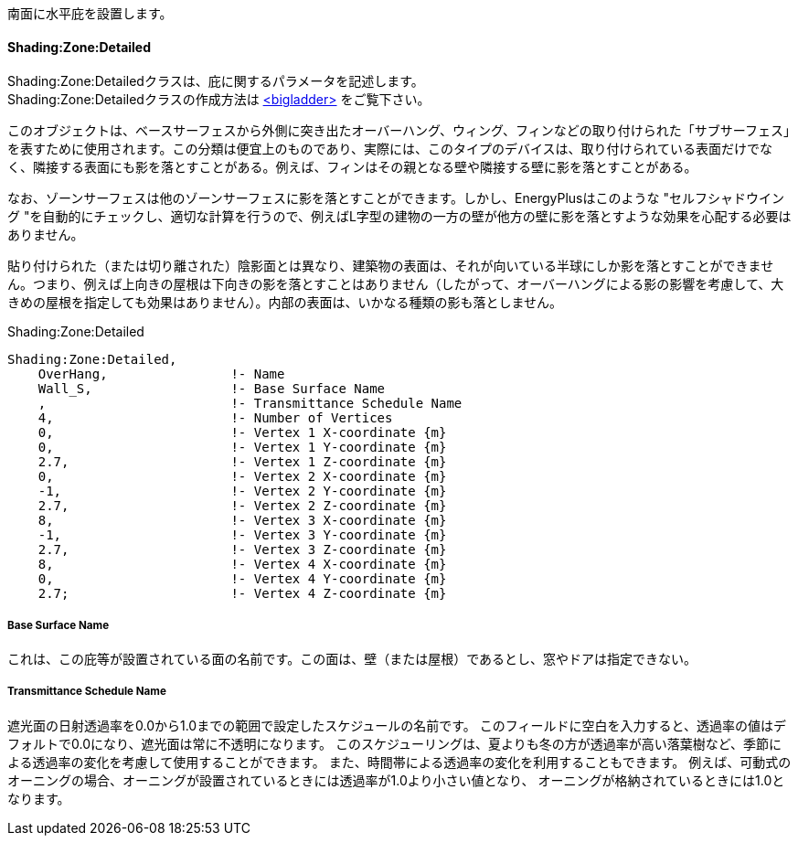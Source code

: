 // Case 610

南面に水平庇を設置します。

==== Shading:Zone:Detailed

Shading:Zone:Detailedクラスは、庇に関するパラメータを記述します。 +
Shading:Zone:Detailedクラスの作成方法は https://bigladdersoftware.com/epx/docs/9-4/input-output-reference/group-thermal-zone-description-geometry.html#shadingzonedetailed-000[<bigladder>, role="external", window="_blank"] をご覧下さい。 +

このオブジェクトは、ベースサーフェスから外側に突き出たオーバーハング、ウィング、フィンなどの取り付けられた「サブサーフェス」を表すために使用されます。この分類は便宜上のものであり、実際には、このタイプのデバイスは、取り付けられている表面だけでなく、隣接する表面にも影を落とすことがある。例えば、フィンはその親となる壁や隣接する壁に影を落とすことがある。

なお、ゾーンサーフェスは他のゾーンサーフェスに影を落とすことができます。しかし、EnergyPlusはこのような "セルフシャドウイング "を自動的にチェックし、適切な計算を行うので、例えばL字型の建物の一方の壁が他方の壁に影を落とすような効果を心配する必要はありません。

貼り付けられた（または切り離された）陰影面とは異なり、建築物の表面は、それが向いている半球にしか影を落とすことができません。つまり、例えば上向きの屋根は下向きの影を落とすことはありません（したがって、オーバーハングによる影の影響を考慮して、大きめの屋根を指定しても効果はありません）。内部の表面は、いかなる種類の影も落としません。

.Shading:Zone:Detailed
----
Shading:Zone:Detailed,
    OverHang,                !- Name
    Wall_S,                  !- Base Surface Name
    ,                        !- Transmittance Schedule Name
    4,                       !- Number of Vertices
    0,                       !- Vertex 1 X-coordinate {m}
    0,                       !- Vertex 1 Y-coordinate {m}
    2.7,                     !- Vertex 1 Z-coordinate {m}
    0,                       !- Vertex 2 X-coordinate {m}
    -1,                      !- Vertex 2 Y-coordinate {m}
    2.7,                     !- Vertex 2 Z-coordinate {m}
    8,                       !- Vertex 3 X-coordinate {m}
    -1,                      !- Vertex 3 Y-coordinate {m}
    2.7,                     !- Vertex 3 Z-coordinate {m}
    8,                       !- Vertex 4 X-coordinate {m}
    0,                       !- Vertex 4 Y-coordinate {m}
    2.7;                     !- Vertex 4 Z-coordinate {m}
----

===== Base Surface Name

これは、この庇等が設置されている面の名前です。この面は、壁（または屋根）であるとし、窓やドアは指定できない。

===== Transmittance Schedule Name

遮光面の日射透過率を0.0から1.0までの範囲で設定したスケジュールの名前です。
このフィールドに空白を入力すると、透過率の値はデフォルトで0.0になり、遮光面は常に不透明になります。
このスケジューリングは、夏よりも冬の方が透過率が高い落葉樹など、季節による透過率の変化を考慮して使用することができます。
また、時間帯による透過率の変化を利用することもできます。
例えば、可動式のオーニングの場合、オーニングが設置されているときには透過率が1.0より小さい値となり、
オーニングが格納されているときには1.0となります。
